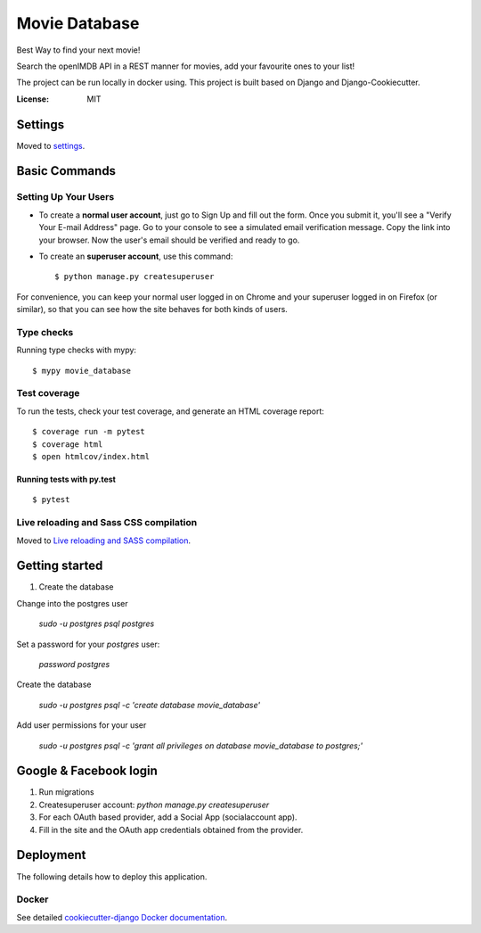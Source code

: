 Movie Database
==============

Best Way to find your next movie!

Search the openIMDB API in a REST manner for movies, add your favourite ones to your list!

The project can be run locally in docker using. This project is built based on Django and Django-Cookiecutter.



.. image:: https://img.shields.io/badge/built%20with-Cookiecutter%20Django-ff69b4.svg
     :target: https://github.com/pydanny/cookiecutter-django/
     :alt: Built with Cookiecutter Django


:License: MIT


Settings
--------

Moved to settings_.

.. _settings: http://cookiecutter-django.readthedocs.io/en/latest/settings.html

Basic Commands
--------------

Setting Up Your Users
^^^^^^^^^^^^^^^^^^^^^

* To create a **normal user account**, just go to Sign Up and fill out the form. Once you submit it, you'll see a "Verify Your E-mail Address" page. Go to your console to see a simulated email verification message. Copy the link into your browser. Now the user's email should be verified and ready to go.

* To create an **superuser account**, use this command::

    $ python manage.py createsuperuser

For convenience, you can keep your normal user logged in on Chrome and your superuser logged in on Firefox (or similar), so that you can see how the site behaves for both kinds of users.

Type checks
^^^^^^^^^^^

Running type checks with mypy:

::

  $ mypy movie_database

Test coverage
^^^^^^^^^^^^^

To run the tests, check your test coverage, and generate an HTML coverage report::

    $ coverage run -m pytest
    $ coverage html
    $ open htmlcov/index.html

Running tests with py.test
~~~~~~~~~~~~~~~~~~~~~~~~~~

::

  $ pytest

Live reloading and Sass CSS compilation
^^^^^^^^^^^^^^^^^^^^^^^^^^^^^^^^^^^^^^^

Moved to `Live reloading and SASS compilation`_.

.. _`Live reloading and SASS compilation`: http://cookiecutter-django.readthedocs.io/en/latest/live-reloading-and-sass-compilation.html



Getting started
---------------

1. Create the database

Change into the postgres user

    `sudo -u postgres psql postgres`

Set a password for your `postgres` user:

    `\password postgres`

Create the database

    `sudo -u postgres psql -c 'create database movie_database'`

Add user permissions for your user

    `sudo -u postgres psql -c 'grant all privileges on database movie_database to postgres;'`


Google & Facebook login
-----------------------

1. Run migrations
2. Createsuperuser account: `python manage.py createsuperuser`
3. For each OAuth based provider, add a Social App (socialaccount app).
4. Fill in the site and the OAuth app credentials obtained from the provider.


Deployment
----------

The following details how to deploy this application.



Docker
^^^^^^

See detailed `cookiecutter-django Docker documentation`_.

.. _`cookiecutter-django Docker documentation`: http://cookiecutter-django.readthedocs.io/en/latest/deployment-with-docker.html



